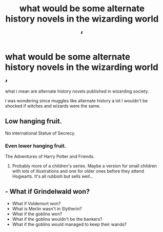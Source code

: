 #+TITLE: what would be some alternate history novels in the wizarding world ,

* what would be some alternate history novels in the wizarding world ,
:PROPERTIES:
:Author: lilke2002
:Score: 6
:DateUnix: 1604799514.0
:DateShort: 2020-Nov-08
:FlairText: Discussion
:END:
what i mean are alternate history novels published in wizarding society.

I was wondering since muggles like alternate history a lot I wouldn't be shocked if witches and wizards were the same.


** Low hanging fruit.

No international Statue of Secrecy.
:PROPERTIES:
:Author: awdrgh
:Score: 7
:DateUnix: 1604808033.0
:DateShort: 2020-Nov-08
:END:

*** Even lower hanging fruit.

The Adventures of Harry Potter and Friends.
:PROPERTIES:
:Author: Raesong
:Score: 5
:DateUnix: 1604810828.0
:DateShort: 2020-Nov-08
:END:

**** Probably more of a children's series. Maybe a version for small children with lots of illustrations and one for older ones before they attend Hogwarts. It's all rubbish but sells well...
:PROPERTIES:
:Author: plants_lady
:Score: 3
:DateUnix: 1604838308.0
:DateShort: 2020-Nov-08
:END:


** - What if Grindelwald won?
- What if Voldemort won?
- What is Merlin wasn't in Slytherin?
- What if the goblins won?
- What if the goblins wouldn't be the bankers?
- What if the goblins would managed to keep their wands?
:PROPERTIES:
:Author: SugondeseAmbassador
:Score: 1
:DateUnix: 1604838976.0
:DateShort: 2020-Nov-08
:END:
